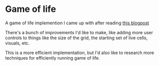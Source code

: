 * Game of life
  A game of life implemention I came up with after reading [[http://disruptive-communications.com/conwaylifejavascript/][this blogpost]]

  There's a bunch of improvements I'd like to make, like adding more user controls to things like the size of the grid, the starting set of live cells, visuals, etc.

  This is a more efficient implementation, but I'd also like to research more techniques for efficiently running game of life.
